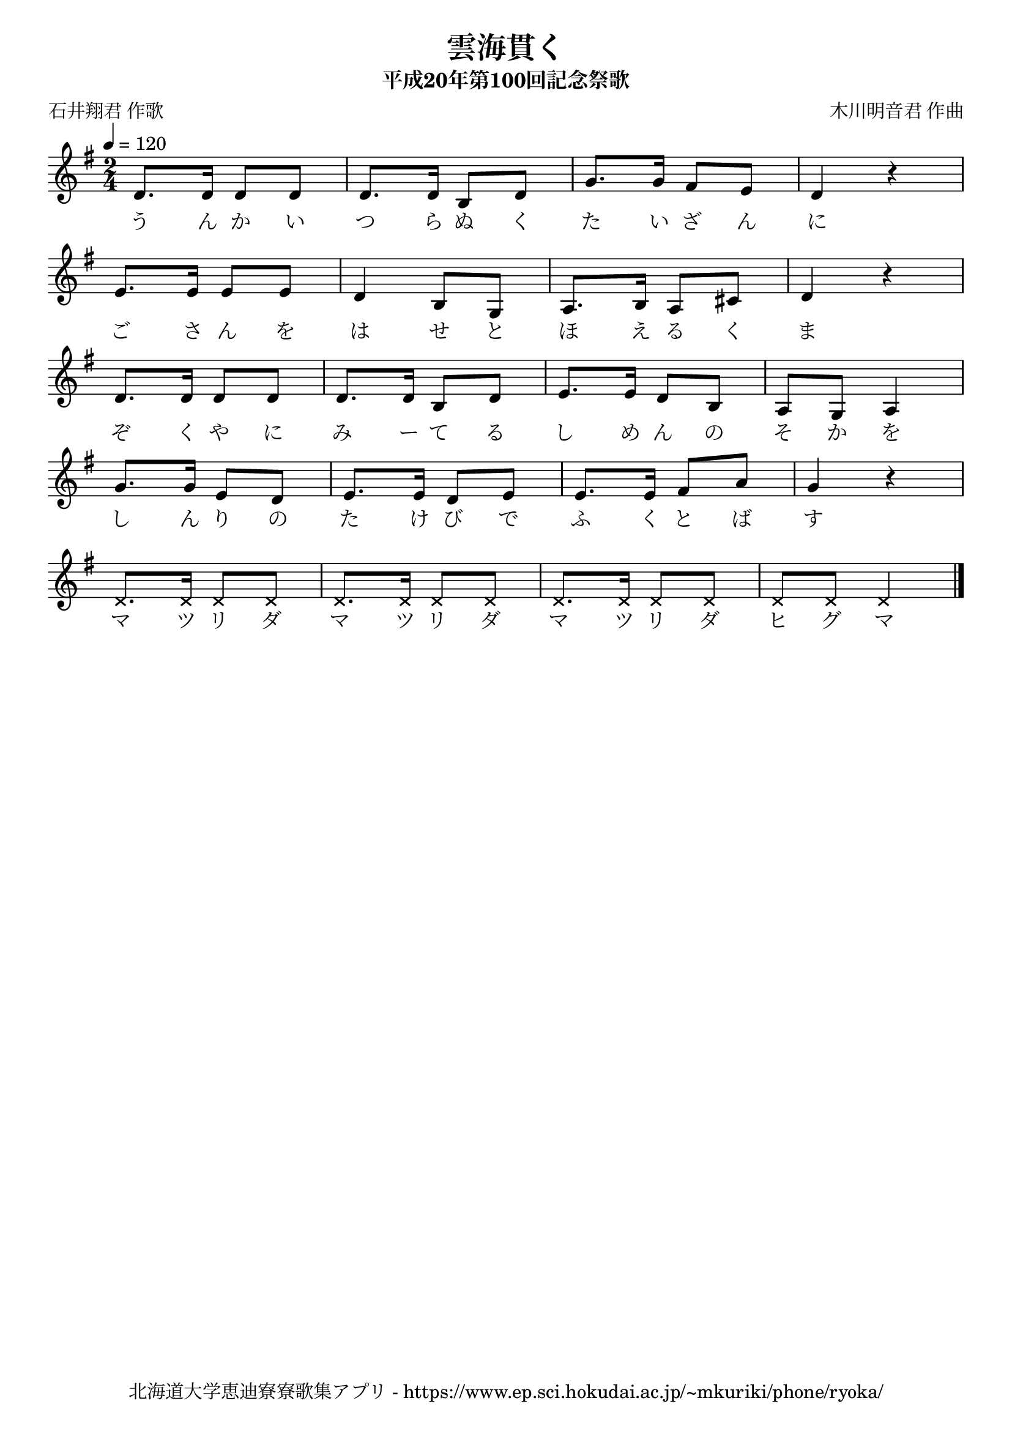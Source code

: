 ﻿\version "2.18.2"

\paper {indent = 0}

\header {
  title = "雲海貫く"
  subtitle = "平成20年第100回記念祭歌"
  composer = "木川明音君 作曲"
  poet = "石井翔君 作歌"
  tagline = "北海道大学恵迪寮寮歌集アプリ - https://www.ep.sci.hokudai.ac.jp/~mkuriki/phone/ryoka/"
}

melody = \relative c'{
  \tempo 4 = 120
  \autoBeamOff
  \numericTimeSignature
  \override BreathingSign.text = \markup { \musicglyph #"scripts.upedaltoe" } % ブレスの記号指定
  \key g \major
  \time 2/4
  \set melismaBusyProperties = #'()
  d8. [d16] d8 [d8] |
  d8. [d16] b8 [d8] |
  g8. [g16] fis8 [e8] |
  d4 r4 | \break
  e8. [e16] e8 [e8] |
  d4 b8 [g8] |
  a8. [b16] a8 [cis8] |
  d4 r4 | \break
  d8. [d16] d8 [d8] |
  d8. [d16] b8 [d8] |
  e8. [e16] d8 [b8] |
  a8 [g8] a4 | \break
  g'8. [g16] e8 [d8] |
  e8. [e16] d8 [e8] |
  e8. [e16] fis8 [a8] |
  g4 r4 | \break
  \override NoteHead.style = #'cross
  d8. [d16] d8 [d8] |
  d8. [d16] d8 [d8] |
  d8. [d16] d8 [d8] |
  d8 [d8] d4
  \bar "|." 
}

text = \lyricmode {
  う ん か い つ ら ぬ く た い ざ ん に
  ご さ ん を は せ と ほ え る く ま
  ぞ く や に み ー て る し め ん の そ か
  を し ん り の た け び で ふ く と ば す
  マ ツ リ ダ マ ツ リ ダ マ ツ リ ダ ヒ グ マ
}

\score {
  <<
    % ギターコード
    %{
    \new ChordNames \with {midiInstrument = #"acoustic guitar (nylon)"}{
      \set chordChanges = ##t
      \harmony
    }
    %}
    
    % メロディーライン
    \new Voice = "one"{\melody}
    % 歌詞
    \new Lyrics \lyricsto "one" \text
    % 太鼓
    % \new DrumStaff \with{
    %   \remove "Time_signature_engraver"
    %   drumStyleTable = #percussion-style
    %   \override StaffSymbol.line-count = #1
    %   \hide Stem
    % }
    % \drum
  >>
  
\midi {}
\layout {
  \context {
    \Score
    \remove "Bar_number_engraver"
  }
}

}


